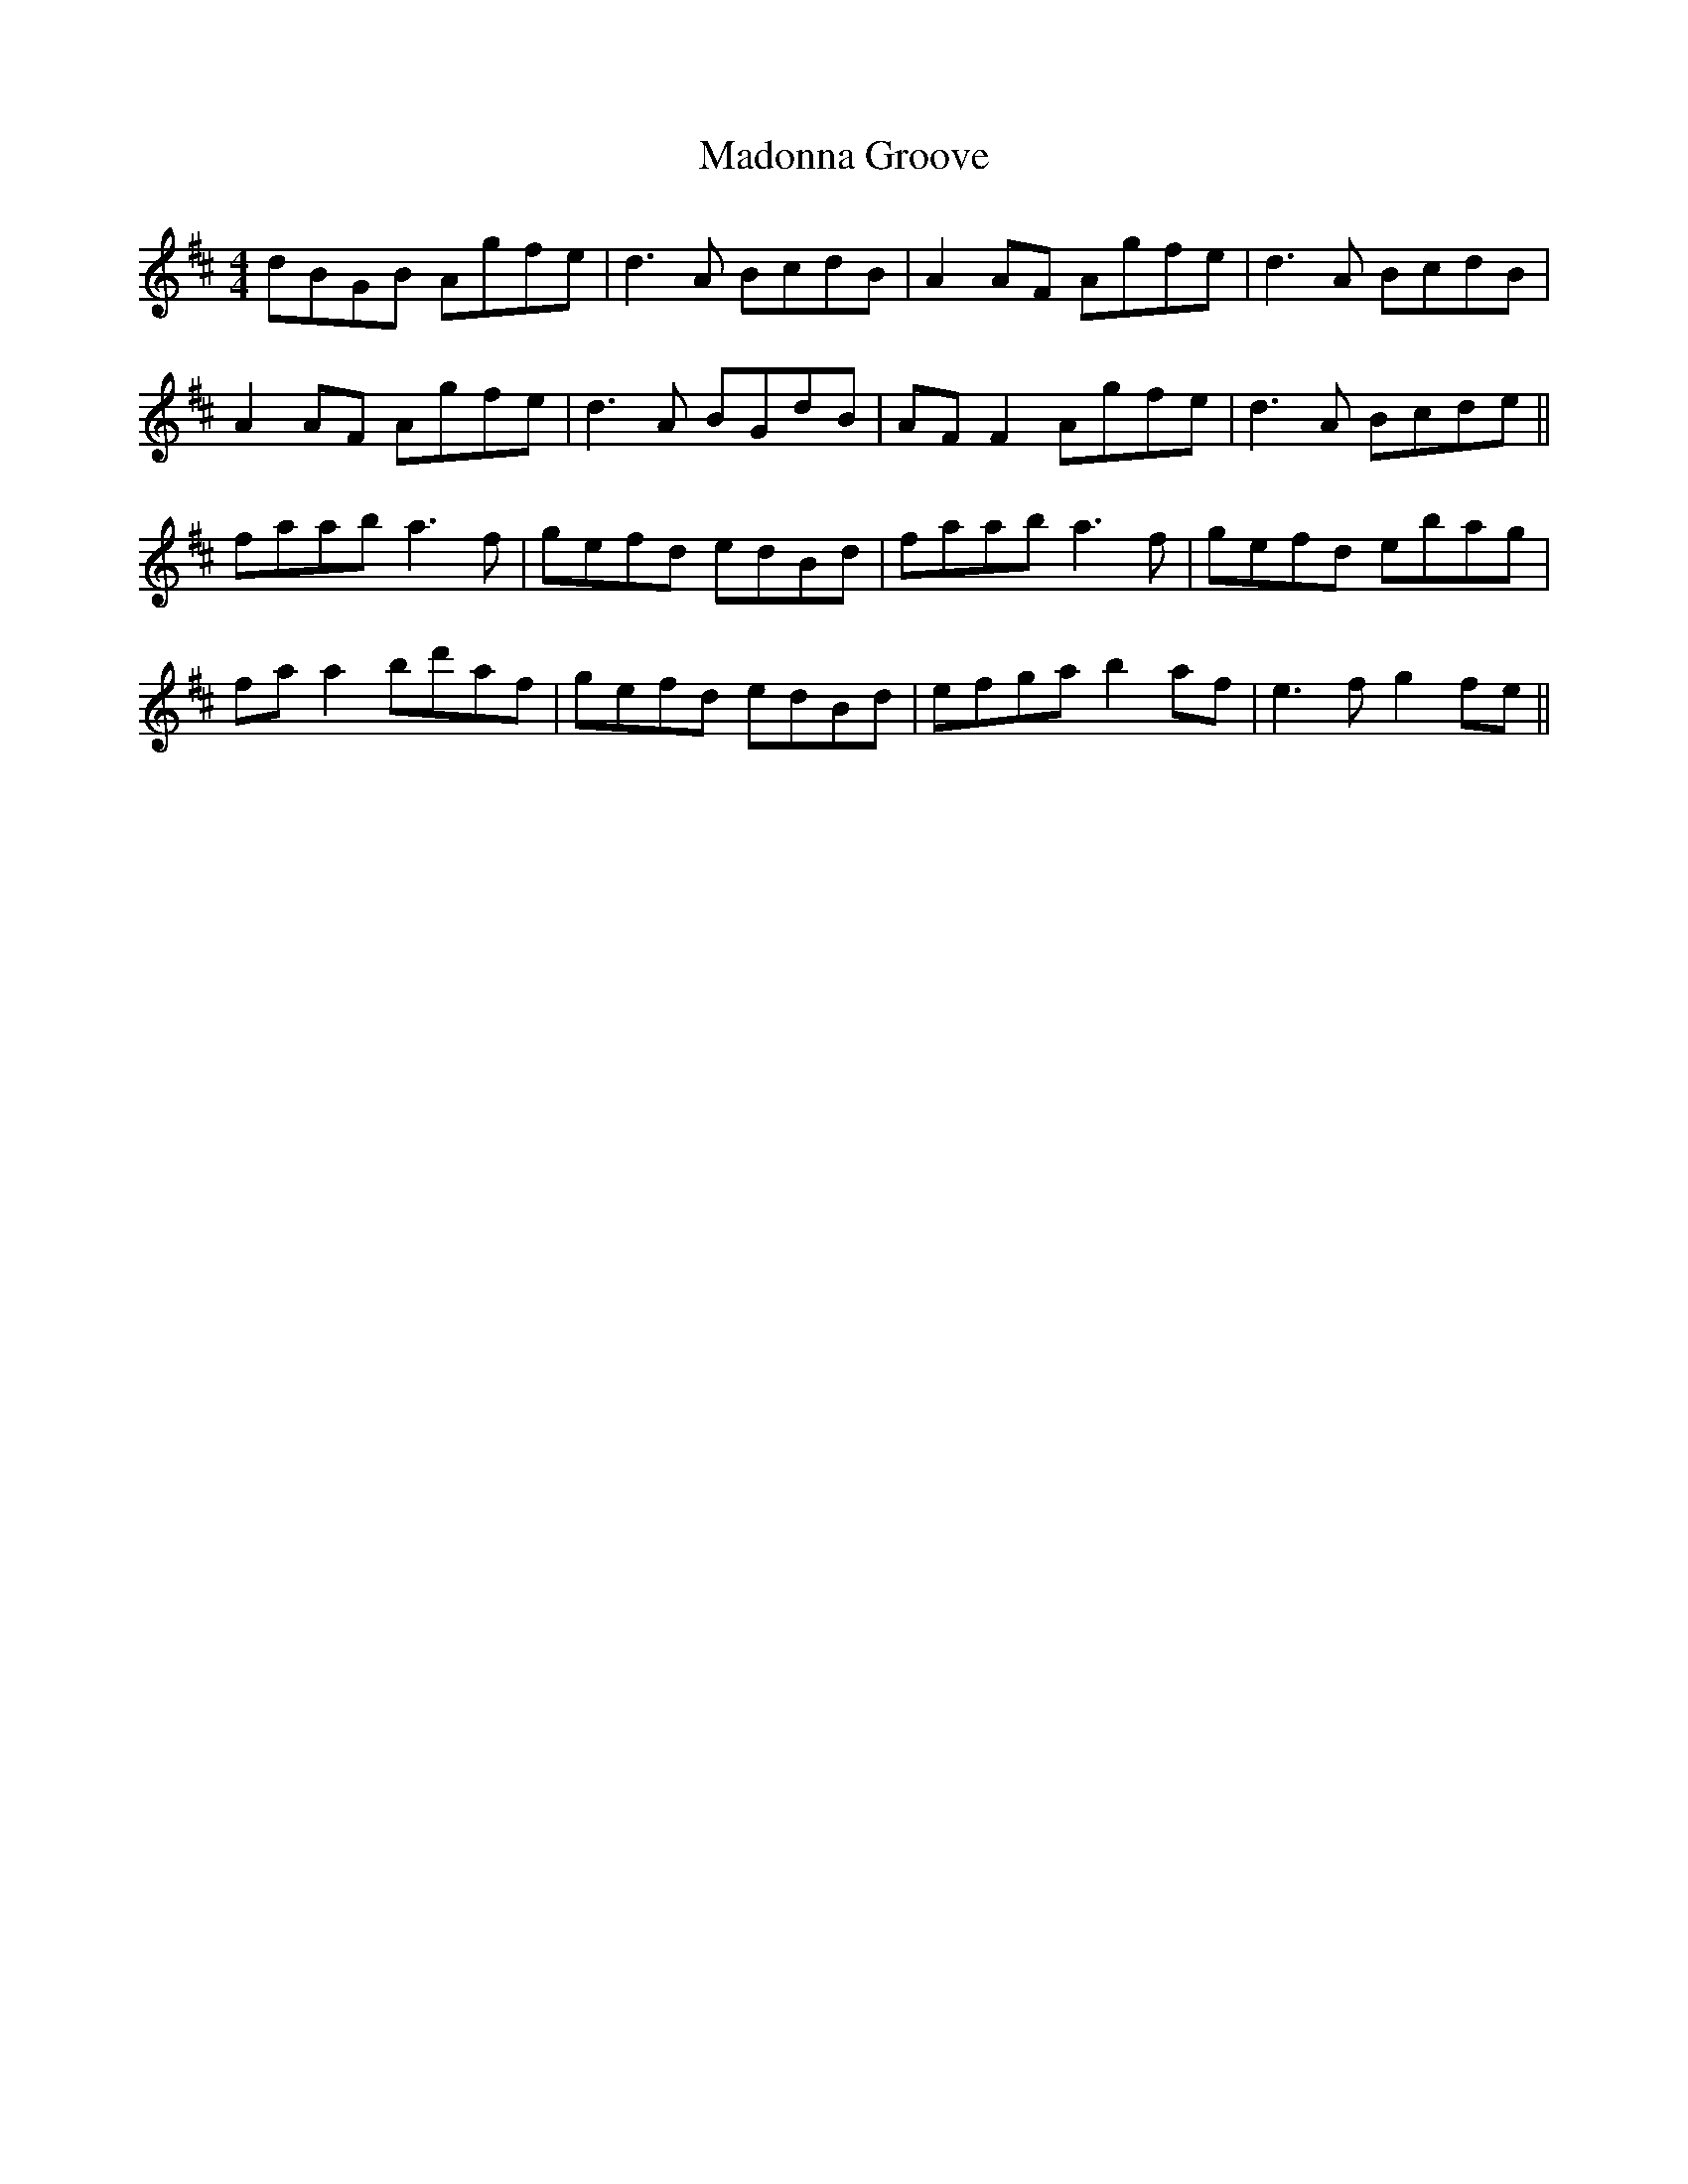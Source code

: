 X: 24757
T: Madonna Groove
R: reel
M: 4/4
K: Dmajor
dBGB Agfe|d3 A BcdB|A2 AF Agfe|d3 A BcdB|
A2 AF Agfe|d3 A BGdB|AF F2 Agfe|d3 A Bcde||
faab a3 f|gefd edBd|faab a3 f|gefd ebag|
fa a2 bd'af|gefd edBd|efga b2 af|e3 f g2 fe||

